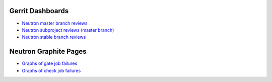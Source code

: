 Gerrit Dashboards
=================

- `Neutron master branch reviews <https://review.openstack.org/#/dashboard/?foreach=%28project%3Aopenstack%2Fneutron+OR+project%3Aopenstack%2Fpython%252Dneutronclient%29+status%3Aopen+NOT+owner%3Aself+NOT+label%3AWorkflow%3C%3D%252D1+label%3AVerified%3E%3D1%252cjenkins+NOT+label%3ACode%252DReview%3E%3D%252D2%252cself+branch%3Amaster&title=Neutron+Review+Inbox+%28master+branch+only%29&Needs+Feedback+%28Changes+older+than+5+days+that+have+not+been+reviewed+by+anyone%29=NOT+label%3ACode%252DReview%3C%3D2+age%3A5d&You+are+a+reviewer%252c+but+haven%27t+voted+in+the+current+revision=reviewer%3Aself&Needs+final+%2B2=label%3ACode%252DReview%3E%3D2+NOT%28reviewerin%3Aneutron%252Dcore+label%3ACode%252DReview%3C%3D%252D1%29+limit%3A50&Passed+Jenkins%252c+No+Negative+Core+Feedback=NOT+label%3ACode%252DReview%3E%3D2+NOT%28reviewerin%3Aneutron%252Dcore+label%3ACode%252DReview%3C%3D%252D1%29+limit%3A50&Wayward+Changes+%28Changes+with+no+code+review+in+the+last+2days%29=NOT+label%3ACode%252DReview%3C%3D2+age%3A2d>`_
- `Neutron subproject reviews (master branch) <https://review.openstack.org/#/dashboard/?foreach=%28project%3Aopenstack%2Fdragonflow+OR+project%3Aopenstack%2Fnetworking%252Darista+OR+project%3Aopenstack%2Fnetworking%252Dbagpipe%252Dl2+OR+project%3Aopenstack%2Fnetworking%252Dbgpvpn+OR+project%3Aopenstack%2Fnetworking%252Dcisco+OR+project%3Aopenstack%2Fnetworking%252Dl2gw+OR+project%3Aopenstack%2Fnetworking%252Dlenovo+OR+project%3Aopenstack%2Fnetworking%252Dmidonet+OR+project%3Aopenstack%2Fnetworking%252Dodl+OR+project%3Aopenstack%2Fnetworking%252Dofagent+OR+project%3Aopenstack%2Fnetworking%252Donos+OR+project%3Aopenstack%2Fnetworking%252Dovn+OR+project%3Aopenstack%2Fnetworking%252Dsfc+OR+project%3Aopenstack%2Foctavia+OR+project%3Aopenstack%2Fnetworking%252Dplumgrid+OR+project%3Aopenstack%2Fvmware%252Dnsx+OR+project%3Aopenstack%2Fnetworking%252Dvsphere%29+status%3Aopen+NOT+owner%3Aself+NOT+label%3AWorkflow%3C%3D%252D1+label%3AVerified%3E%3D1%252cjenkins+NOT+label%3ACode%252DReview%3E%3D%252D2%252cself+branch%3Amaster&title=Neutron+Sub+Projects+Review+Inbox&Needs+Feedback+%28Changes+older+than+5+days+that+have+not+been+reviewed+by+anyone%29=NOT+label%3ACode%252DReview%3C%3D2+age%3A5d&You+are+a+reviewer%252c+but+haven%27t+voted+in+the+current+revision=reviewer%3Aself&Needs+final+%2B2=label%3ACode%252DReview%3E%3D2+NOT%28reviewerin%3Aneutron%252Dcore+label%3ACode%252DReview%3C%3D%252D1%29+limit%3A50&Passed+Jenkins%252c+No+Negative+Core+Feedback=NOT+label%3ACode%252DReview%3E%3D2+NOT%28reviewerin%3Aneutron%252Dcore+label%3ACode%252DReview%3C%3D%252D1%29+limit%3A50&Wayward+Changes+%28Changes+with+no+code+review+in+the+last+2days%29=NOT+label%3ACode%252DReview%3C%3D2+age%3A2d>`_
- `Neutron stable branch reviews <https://review.openstack.org/#/dashboard/?foreach=%28project%3Aopenstack%2Fneutron+OR+project%3Aopenstack%2Fpython%252Dneutronclient+OR+project%3Aopenstack%2Fneutron%252Dfwaas+OR+project%3Aopenstack%2Fneutron%252Dlbaas+OR+project%3Aopenstack%2Fneutron%252Dvpnaas+OR+project%3Aopenstack%2Fdragonflow+OR+project%3Aopenstack%2Fnetworking%252Darista+OR+project%3Aopenstack%2Fnetworking%252Dbagpipe%252Dl2+OR+project%3Aopenstack%2Fnetworking%252Dbgpvpn+OR+project%3Aopenstack%2Fnetworking%252Dcisco+OR+project%3Aopenstack%2Fnetworking%252Dl2gw+OR+project%3Aopenstack%2Fnetworking%252Dlenovo+OR+project%3Aopenstack%2Fnetworking%252Dmidonet+OR+project%3Aopenstack%2Fnetworking%252Dodl+OR+project%3Aopenstack%2Fnetworking%252Dofagent+OR+project%3Aopenstack%2Fnetworking%252Donos+OR+project%3Aopenstack%2Fnetworking%252Dovn+OR+project%3Aopenstack%2Fnetworking%252Dsfc+OR+project%3Aopenstack%2Foctavia+OR+project%3Aopenstack%2Fnetworking%252Dplumgrid+OR+project%3Aopenstack%2Fvmware%252Dnsx+OR+project%3Aopenstack%2Fnetworking%252Dvsphere%29+status%3Aopen+NOT+owner%3Aself+NOT+label%3AWorkflow%3C%3D%252D1+label%3AVerified%3E%3D1%252cjenkins+NOT+label%3ACode%252DReview%3E%3D%252D2%252cself+branch%3A%5Estable%2F.%2A&title=Neutron+Stable+Related+Projects+Review+Inbox&Needs+Feedback+%28Changes+older+than+5+days+that+have+not+been+reviewed+by+anyone%29=NOT+label%3ACode%252DReview%3C%3D2+age%3A5d&You+are+a+reviewer%252c+but+haven%27t+voted+in+the+current+revision=reviewer%3Aself&Needs+final+%2B2=label%3ACode%252DReview%3E%3D2+NOT%28reviewerin%3Aneutron%252Dstable%252Dmaint+label%3ACode%252DReview%3C%3D%252D1%29+limit%3A50&Passed+Jenkins%252c+No+Negative+Core+Feedback=NOT+label%3ACode%252DReview%3E%3D2+NOT%28reviewerin%3Aneutron%252Dstable%252Dmaint+label%3ACode%252DReview%3C%3D%252D1%29+limit%3A50&Wayward+Changes+%28Changes+with+no+code+review+in+the+last+2days%29=NOT+label%3ACode%252DReview%3C%3D2+age%3A2d>`_

Neutron Graphite Pages
======================

- `Graphs of gate job failures`_
- `Graphs of check job failures`_

.. _`Graphs of gate job failures`: gate.dashboard
.. _`Graphs of check job failures`: check.dashboard
